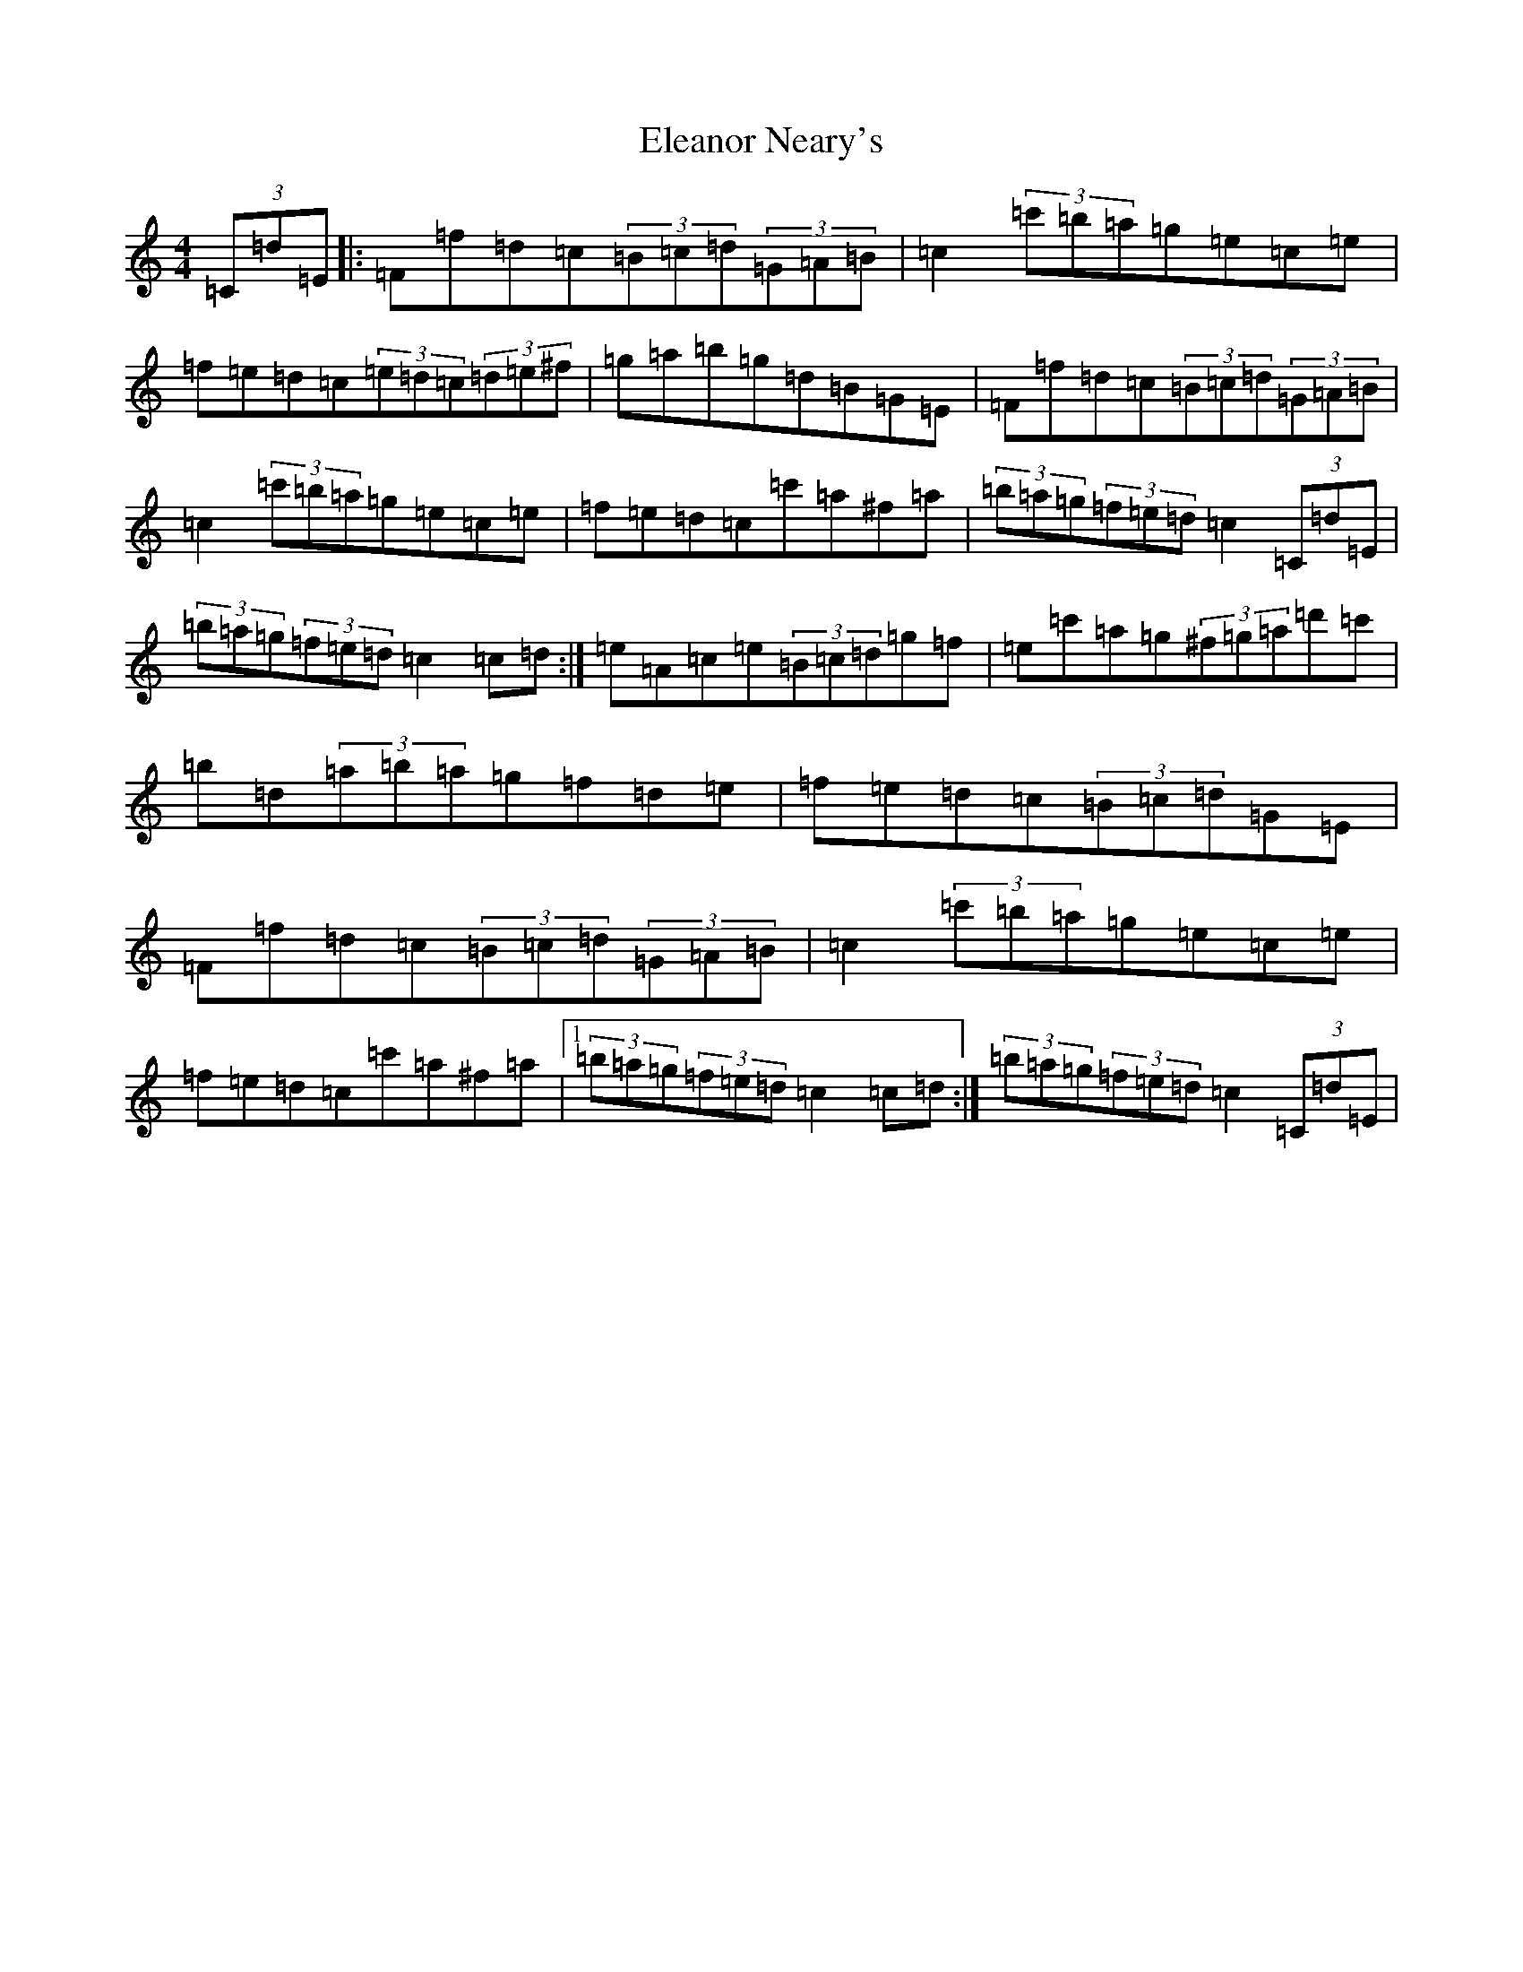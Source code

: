X: 21763
T: Eleanor Neary's
S: https://thesession.org/tunes/742#setting742
Z: G Major
R: hornpipe
M:4/4
L:1/8
K: C Major
(3=C=d=E|:=F=f=d=c(3=B=c=d(3=G=A=B|=c2(3=c'=b=a=g=e=c=e|=f=e=d=c(3=e=d=c(3=d=e^f|=g=a=b=g=d=B=G=E|=F=f=d=c(3=B=c=d(3=G=A=B|=c2(3=c'=b=a=g=e=c=e|=f=e=d=c=c'=a^f=a|(3=b=a=g(3=f=e=d=c2(3=C=d=E|(3=b=a=g(3=f=e=d=c2=c=d:|=e=A=c=e(3=B=c=d=g=f|=e=c'=a=g(3^f=g=a=d'=c'|=b=d(3=a=b=a=g=f=d=e|=f=e=d=c(3=B=c=d=G=E|=F=f=d=c(3=B=c=d(3=G=A=B|=c2(3=c'=b=a=g=e=c=e|=f=e=d=c=c'=a^f=a|1(3=b=a=g(3=f=e=d=c2=c=d:|(3=b=a=g(3=f=e=d=c2(3=C=d=E|